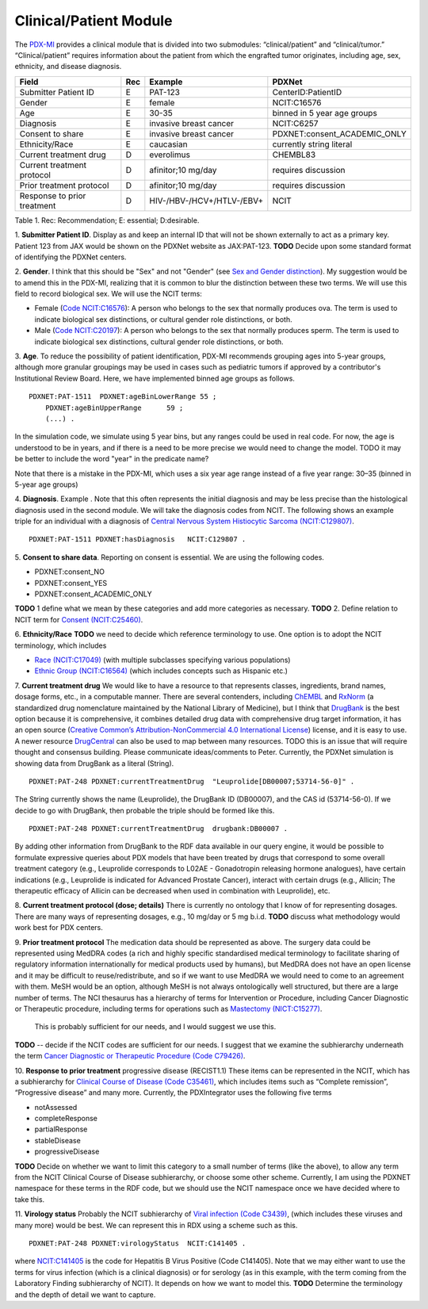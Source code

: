 Clinical/Patient Module
=======================

The `PDX-MI <https://www.ncbi.nlm.nih.gov/pubmed/29092942/>`_ provides a
clinical module that is divided into two submodules:
“clinical/patient” and “clinical/tumor.” “Clinical/patient” requires
information about the patient from which the engrafted tumor originates,
including age, sex, ethnicity, and disease diagnosis.




+------------------------------+-----+--------------------------------+------------------------------------------------+
| Field                        | Rec | Example                        |  PDXNet                                        |
+==============================+=====+================================+================================================+
| Submitter Patient ID         | E   | PAT-123                        | CenterID:PatientID                             |
+------------------------------+-----+--------------------------------+------------------------------------------------+
| Gender                       | E   | female                         | NCIT:C16576                                    |
+------------------------------+-----+--------------------------------+------------------------------------------------+
| Age                          | E   | 30-35                          | binned in 5 year age groups                    |
+------------------------------+-----+--------------------------------+------------------------------------------------+
| Diagnosis                    | E   | invasive breast cancer         | NCIT:C6257                                     |
+------------------------------+-----+--------------------------------+------------------------------------------------+
| Consent to share             | E   | invasive breast cancer         | PDXNET:consent_ACADEMIC_ONLY                   |
+------------------------------+-----+--------------------------------+------------------------------------------------+
| Ethnicity/Race               | E   | caucasian                      | currently string literal                       |
+------------------------------+-----+--------------------------------+------------------------------------------------+
| Current treatment drug       | D   | everolimus                     |  CHEMBL83                                      |
+------------------------------+-----+--------------------------------+------------------------------------------------+
| Current treatment protocol   | D   | afinitor;10 mg/day             |  requires discussion                           |
+------------------------------+-----+--------------------------------+------------------------------------------------+
| Prior treatment protocol     | D   | afinitor;10 mg/day             |  requires discussion                           |
+------------------------------+-----+--------------------------------+------------------------------------------------+
| Response to prior treatment  | D   | HIV-/HBV-/HCV+/HTLV-/EBV+      |  NCIT                                          |
+------------------------------+-----+--------------------------------+------------------------------------------------+

Table 1. Rec: Recommendation; E: essential; D:desirable.

1. **Submitter Patient ID**. Display as  and keep an internal ID that will not be shown externally to act as a primary key.
Patient 123 from JAX would be shown on the PDXNet website as JAX:PAT-123. **TODO** Decide upon some standard format
of identifying the PDXNet centers.

2. **Gender**.
I think that this should be "Sex" and not "Gender" (see `Sex and Gender distinction <https://en.wikipedia.org/wiki/Sex_and_gender_distinction>`_).
My suggestion would be to amend this in the PDX-MI, realizing that it is common to blur the distinction between these two terms.
We will use this field to record biological sex. We will use the NCIT terms:

* Female (`Code NCIT:C16576 <https://ncit.nci.nih.gov/ncitbrowser/ConceptReport.jsp?dictionary=NCI_Thesaurus&ns=ncit&code=C16576>`_):  A person who belongs to the sex that normally produces ova. The term is used to indicate biological sex distinctions, or cultural gender role distinctions, or both.
* Male (`Code NCIT:C20197 <https://ncit.nci.nih.gov/ncitbrowser/ConceptReport.jsp?dictionary=NCI_Thesaurus&ns=ncit&code=C20197>`_): A person who belongs to the sex that normally produces sperm. The term is used to indicate biological sex distinctions, cultural gender role distinctions, or both.

3. **Age**.
To reduce the possibility
of patient identification, PDX-MI recommends grouping ages into 5-year groups,
although more granular groupings may be used in cases such as pediatric tumors
if approved by a contributor's Institutional Review Board.
Here, we have implemented binned age groups as follows. ::

    PDXNET:PAT-1511  PDXNET:ageBinLowerRange 55 ;
        PDXNET:ageBinUpperRange      59 ;
        (...) .


In the simulation code, we simulate using 5 year bins, but any ranges could be used in real code. For now, the age is
understood to be in years, and if there is a need to be more precise we would need to change the model. TODO it may be better
to include the word "year" in the predicate name?

Note that there is a mistake in the PDX-MI, which uses a six year age range instead of a five year range: 30–35 (binned in 5-year age groups)

4. **Diagnosis**. Example . Note that this often represents the initial diagnosis and may be less precise
than the histological diagnosis used in the second module. We will take the diagnosis codes from NCIT. The following
shows an example triple for an individual with a
diagnosis of `Central Nervous System Histiocytic Sarcoma (NCIT:C129807) <https://ncit.nci.nih.gov/ncitbrowser/ConceptReport.jsp&ns=ncit?dictionary=NCI_Thesaurus&code=C129807>`_. ::


      PDXNET:PAT-1511 PDXNET:hasDiagnosis   NCIT:C129807 .



5. **Consent to share data**.
Reporting on consent is essential. We are using the following codes.

* PDXNET:consent_NO
* PDXNET:consent_YES
* PDXNET:consent_ACADEMIC_ONLY

**TODO** 1 define what we mean by these categories and add more categories as necessary.
**TODO** 2. Define relation to NCIT term for `Consent (NCIT:C25460) <https://ncit.nci.nih.gov/ncitbrowser/ConceptReport.jsp&ns=ncit?dictionary=NCI_Thesaurus&code=C25460>`_.



6. **Ethnicity/Race**
**TODO** we need to decide which reference terminology to use. One option is to adopt the NCIT terminology, which includes

* `Race (NCIT:C17049) <https://ncit.nci.nih.gov/ncitbrowser/ConceptReport.jsp?dictionary=NCI_Thesaurus&ns=ncit&code=C17049>`_ (with multiple subclasses specifying various populations)
* `Ethnic Group (NCIT:C16564) <https://ncit.nci.nih.gov/ncitbrowser/ConceptReport.jsp?dictionary=NCI_Thesaurus&ns=ncit&code=C16564>`_ (which includes concepts such as Hispanic etc.)


7. **Current treatment drug**
We would like to have a resource to that represents classes, ingredients, brand names, dosage forms, etc., in a computable manner.
There are several contenders, including `ChEMBL <https://www.ebi.ac.uk/chembl/>`_ and
`RxNorm <https://www.nlm.nih.gov/research/umls/rxnorm/>`_ (a standardized drug nomenclature maintained by the National Library of Medicine), but
I think that `DrugBank <https://www.drugbank.ca/>`_ is the best option because it is comprehensive, it combines detailed drug data with comprehensive drug target information,
it has an open source (`Creative Common’s Attribution-NonCommercial 4.0 International License <https://creativecommons.org/licenses/by-nc/4.0/legalcode>`_)
license, and it is easy to use. A newer resource  `DrugCentral <http://drugcentral.org>`_ can also be used to map between many resources.
TODO this is an issue that will require thought and consensus building. Please communicate ideas/comments to Peter.
Currently, the PDXNet simulation is showing data from DrugBank as a literal (String). ::

    PDXNET:PAT-248 PDXNET:currentTreatmentDrug  "Leuprolide[DB00007;53714-56-0]" .

The String currently shows the name (Leuprolide), the DrugBank ID (DB00007), and the CAS id (53714-56-0). If we decide to
go with DrugBank, then probable the triple should be formed like this. ::

    PDXNET:PAT-248 PDXNET:currentTreatmentDrug  drugbank:DB00007 .

By adding other information from DrugBank to the RDF data available in our query engine, it would be possible to formulate
expressive queries about PDX models that have been treated by drugs that correspond to some overall treatment category (e.g.,
Leuprolide corresponds to L02AE - Gonadotropin releasing hormone analogues), have certain indications (e.g., Leuprolide is
indicated for Advanced Prostate Cancer), interact with certain drugs (e.g., Allicin;	The therapeutic efficacy of Allicin
can be decreased when used in combination with Leuprolide), etc.

8. **Current treatment protocol (dose; details)**
There is currently no ontology that I know of for representing dosages. There are many ways of representing dosages,
e.g., 10 mg/day or 5 mg b.i.d. **TODO** discuss what methodology would work best for PDX centers.


9. **Prior treatment protocol**
The medication data should be represented as above. The surgery data could be represented using MedDRA codes
(a rich and highly specific standardised medical terminology to facilitate sharing of regulatory information internationally
for medical products used by humans), but MedDRA does not have an open license and it may be difficult to reuse/redistribute,
and so if we want to use MedDRA we would need to come to an agreement with them.
MeSH would be an option, although MeSH is not always ontologically well structured, but there are a large number of terms.
The NCI thesaurus has a hierarchy of terms for Intervention or Procedure, including Cancer Diagnostic or Therapeutic
procedure, including terms for operations such
as `Mastectomy (NICT:C15277) <https://ncit.nci.nih.gov/ncitbrowser/ConceptReport.jsp&ns=ncit?dictionary=NCI_Thesaurus&code=C15277>`_.
 This is probably sufficient for our needs, and I would suggest we use this.
**TODO** -- decide if the NCIT codes are sufficient for our needs. I suggest that we examine the subhierarchy underneath
the term `Cancer Diagnostic or Therapeutic Procedure (Code C79426) <https://ncit.nci.nih.gov/ncitbrowser/ConceptReport.jsp&ns=ncit?dictionary=NCI_Thesaurus&code=C79426>`_.

10. **Response to prior treatment**
progressive disease (RECIST1.1)
These items can be represented in the NCIT, which has a subhierarchy
for `Clinical Course of Disease (Code C35461) <https://ncit.nci.nih.gov/ncitbrowser/ConceptReport.jsp&ns=ncit?dictionary=NCI_Thesaurus&code=C35461>`_,
which includes items such as “Complete remission”, “Progressive disease” and many more.
Currently, the PDXIntegrator uses the following five terms

* notAssessed
* completeResponse
* partialResponse
* stableDisease
* progressiveDisease



**TODO** Decide on whether we want to limit this category to a small number of terms (like the above), to allow
any term from the NCIT Clinical Course of Disease subhierarchy, or choose some other scheme.
Currently, I am using the PDXNET namespace for these terms in the RDF code,
but we should use the NCIT namespace once we have decided where to take this.


11. **Virology status**
Probably the NCIT subhierarchy
of `Viral infection (Code C3439) <https://ncit.nci.nih.gov/ncitbrowser/ConceptReport.jsp&ns=ncit?dictionary=NCI_Thesaurus&code=C3439>`_,
(which includes these viruses and many more) would be best.
We can represent this in RDX using a scheme such as this. ::

    PDXNET:PAT-248 PDXNET:virologyStatus  NCIT:C141405 .


where `NCIT:C141405 <https://ncit.nci.nih.gov/ncitbrowser/ConceptReport.jsp?dictionary=NCI_Thesaurus&ns=ncit&code=C141405>`_
is the code for Hepatitis B Virus Positive (Code C141405). Note that we may either want to use the terms for virus infection
(which is a clinical diagnosis) or for serology (as in this example, with the term coming from the Laboratory Finding subhierarchy of NCIT).
It depends on how we want to model this.
**TODO** Determine the terminology and the depth of detail we want to capture.





